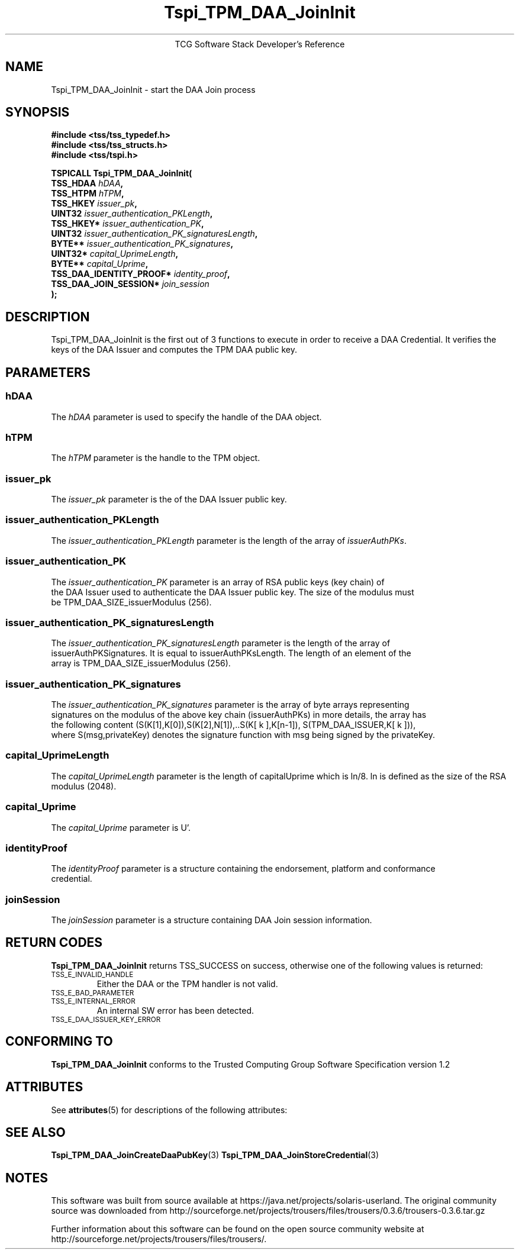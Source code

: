 '\" te
.\" Copyright (C) 2006 International Business Machines Corporation
.\" Written by Anthony Bussani based on the Trusted Computing Group Software Stack Specification Version 1.2
.\"
.de Sh \" Subsection
.br
.if t .Sp
.ne 5
.PP
\fB\\$1\fR
.PP
..
.de Sp \" Vertical space (when we can't use .PP)
.if t .sp .5v
.if n .sp
..
.de Ip \" List item
.br
.ie \\n(.$>=3 .ne \\$3
.el .ne 3
.IP "\\$1" \\$2
..
.TH "Tspi_TPM_DAA_JoinInit" 3 "2006-09-04" "TSS 1.2"
.ce 1
TCG Software Stack Developer's Reference
.SH NAME
Tspi_TPM_DAA_JoinInit \- start the DAA Join process
.SH "SYNOPSIS"
.ad l
.hy 0
.nf
.B #include <tss/tss_typedef.h>
.B #include <tss/tss_structs.h>
.B #include <tss/tspi.h>
.sp
.BI "TSPICALL Tspi_TPM_DAA_JoinInit("
.BI "    TSS_HDAA                  " hDAA ","
.BI "    TSS_HTPM                  " hTPM ","
.BI "    TSS_HKEY                  " issuer_pk ","
.BI "    UINT32                    " issuer_authentication_PKLength ","
.BI "    TSS_HKEY*                 " issuer_authentication_PK ","
.BI "    UINT32                    " issuer_authentication_PK_signaturesLength ","
.BI "    BYTE**                    " issuer_authentication_PK_signatures ","
.BI "    UINT32*                   " capital_UprimeLength ","
.BI "    BYTE**                    " capital_Uprime ","
.BI "    TSS_DAA_IDENTITY_PROOF*   " identity_proof ","
.BI "    TSS_DAA_JOIN_SESSION*     " join_session
.BI ");"
.fi
.sp
.ad
.hy

.SH "DESCRIPTION"
.PP
\Tspi_TPM_DAA_JoinInit\fR
is the first out of 3 functions to execute in order to receive a DAA Credential. It
verifies the keys of the DAA Issuer and computes the TPM DAA public key.

.SH "PARAMETERS"
.PP
.SS hDAA
The \fIhDAA\fR parameter is used to specify the handle of the DAA object.
.SS hTPM
The \fIhTPM\fR parameter is the handle to the TPM object.
.SS issuer_pk
The \fIissuer_pk\fR parameter is the of the DAA Issuer public key.
.SS issuer_authentication_PKLength
The \fIissuer_authentication_PKLength\fR parameter is the length of the array of \fIissuerAuthPKs\fR.
.SS issuer_authentication_PK
The \fIissuer_authentication_PK\fR parameter is an array of RSA public keys (key chain) of
 the DAA Issuer used to authenticate the DAA Issuer public key. The size of the modulus must
 be TPM_DAA_SIZE_issuerModulus (256).
.SS issuer_authentication_PK_signaturesLength
The \fIissuer_authentication_PK_signaturesLength\fR parameter is the length of the array of
 issuerAuthPKSignatures. It is equal to issuerAuthPKsLength. The length of an element of the
 array is TPM_DAA_SIZE_issuerModulus (256).
.SS issuer_authentication_PK_signatures
The \fIissuer_authentication_PK_signatures\fR parameter is the array of byte arrays representing
 signatures on the modulus of the above key chain (issuerAuthPKs) in more details, the array has
 the following content (S(K[1],K[0]),S(K[2],N[1]),..S(K[ k ],K[n-1]), S(TPM_DAA_ISSUER,K[ k ])),
 where S(msg,privateKey) denotes the signature function with msg being signed by the privateKey.
.SS capital_UprimeLength
The \fIcapital_UprimeLength\fR parameter is the length of capitalUprime which is ln/8. ln is
defined as the size of the RSA modulus (2048).
.SS capital_Uprime
The \fIcapital_Uprime\fR parameter is U'.
.SS identityProof
The \fIidentityProof\fR parameter is a structure containing the endorsement, platform and conformance
 credential.
.SS joinSession
The \fIjoinSession\fR parameter is a structure containing DAA Join session information.

.SH "RETURN CODES"
.PP
\fBTspi_TPM_DAA_JoinInit\fR returns TSS_SUCCESS on success, otherwise one of the
following values is returned:
.TP
.SM TSS_E_INVALID_HANDLE
Either the DAA or the TPM handler is not valid.
.TP
.SM TSS_E_BAD_PARAMETER
.TP
.SM TSS_E_INTERNAL_ERROR
An internal SW error has been detected.
.TP
.SM TSS_E_DAA_ISSUER_KEY_ERROR

.SH "CONFORMING TO"

.PP
\fBTspi_TPM_DAA_JoinInit\fR conforms to the Trusted Computing Group
Software Specification version 1.2


.\" Oracle has added the ARC stability level to this manual page
.SH ATTRIBUTES
See
.BR attributes (5)
for descriptions of the following attributes:
.sp
.TS
box;
cbp-1 | cbp-1
l | l .
ATTRIBUTE TYPE	ATTRIBUTE VALUE 
=
Availability	library/security/trousers
=
Stability	Uncommitted
.TE 
.PP
.SH "SEE ALSO"

.PP
\fBTspi_TPM_DAA_JoinCreateDaaPubKey\fR(3)
\fBTspi_TPM_DAA_JoinStoreCredential\fR(3)



.SH NOTES

.\" Oracle has added source availability information to this manual page
This software was built from source available at https://java.net/projects/solaris-userland.  The original community source was downloaded from  http://sourceforge.net/projects/trousers/files/trousers/0.3.6/trousers-0.3.6.tar.gz

Further information about this software can be found on the open source community website at http://sourceforge.net/projects/trousers/files/trousers/.
